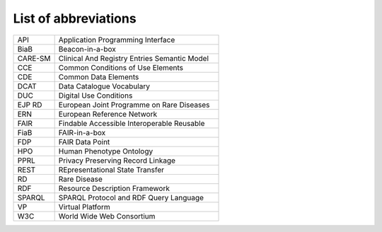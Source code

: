 List of abbreviations
------------


.. list-table:: 
	:widths: 20 80
	:header-rows: 0

	* - API	
	  - Application Programming Interface
	* - BiaB	
	  - Beacon-in-a-box
	* - CARE-SM	
	  - Clinical And Registry Entries Semantic Model
	* - CCE	
	  - Common Conditions of Use Elements
	* - CDE	
	  - Common Data Elements
	* - DCAT
	  - Data Catalogue Vocabulary
	* - DUC	
	  - Digital Use Conditions
	* - EJP RD	
	  - European Joint Programme on Rare Diseases
	* - ERN	
	  - European Reference Network
	* - FAIR
	  - Findable Accessible Interoperable Reusable
	* - FiaB
	  - FAIR-in-a-box
	* - FDP	
	  - FAIR Data Point
	* - HPO	
	  - Human Phenotype Ontology
	* - PPRL
	  - Privacy Preserving Record Linkage
	* - REST
	  - REpresentational State Transfer 
	* - RD
	  - Rare Disease
	* - RDF	
	  - Resource Description Framework
	* - SPARQL
	  - SPARQL Protocol and RDF Query Language
	* - VP
	  - Virtual Platform
	* - W3C
	  - World Wide Web Consortium
